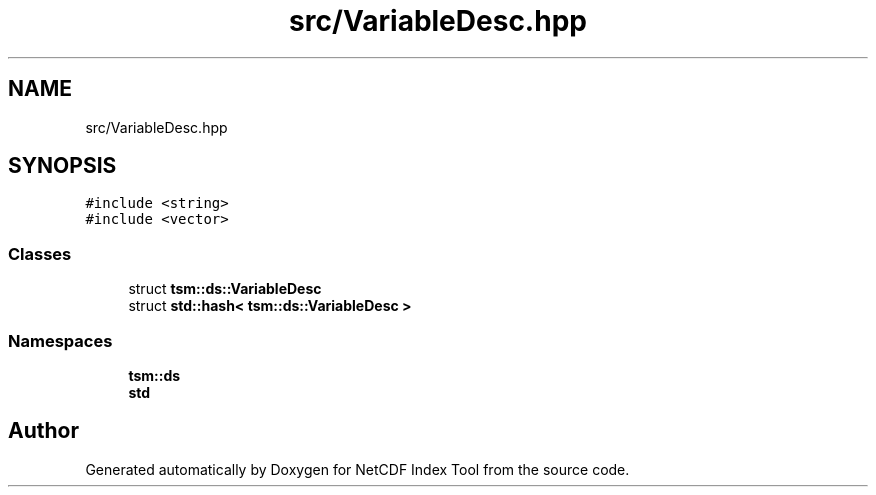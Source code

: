 .TH "src/VariableDesc.hpp" 3 "Tue Feb 25 2020" "Version 1.0" "NetCDF Index Tool" \" -*- nroff -*-
.ad l
.nh
.SH NAME
src/VariableDesc.hpp
.SH SYNOPSIS
.br
.PP
\fC#include <string>\fP
.br
\fC#include <vector>\fP
.br

.SS "Classes"

.in +1c
.ti -1c
.RI "struct \fBtsm::ds::VariableDesc\fP"
.br
.ti -1c
.RI "struct \fBstd::hash< tsm::ds::VariableDesc >\fP"
.br
.in -1c
.SS "Namespaces"

.in +1c
.ti -1c
.RI " \fBtsm::ds\fP"
.br
.ti -1c
.RI " \fBstd\fP"
.br
.in -1c
.SH "Author"
.PP 
Generated automatically by Doxygen for NetCDF Index Tool from the source code\&.

